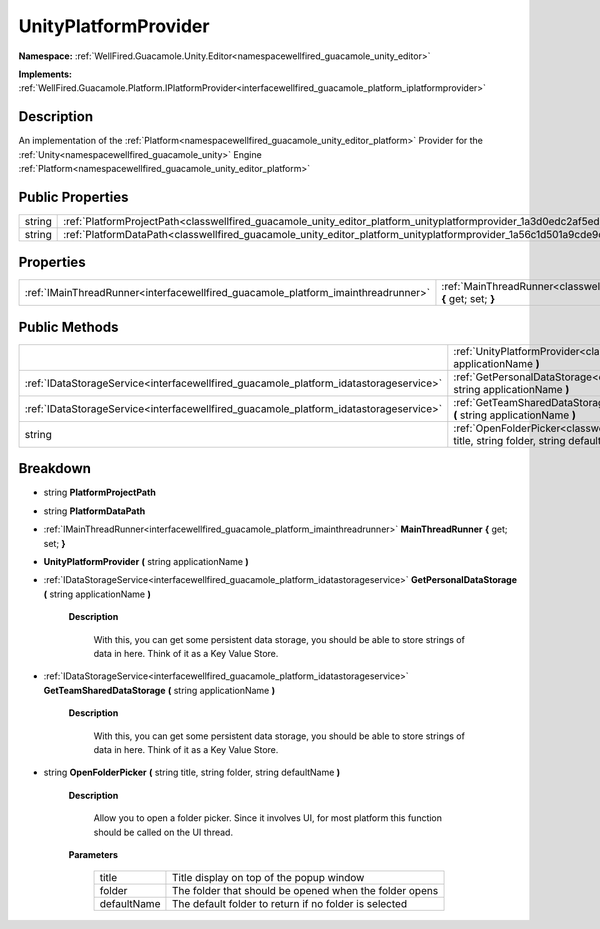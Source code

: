 .. _classwellfired_guacamole_unity_editor_platform_unityplatformprovider:

UnityPlatformProvider
======================

**Namespace:** :ref:`WellFired.Guacamole.Unity.Editor<namespacewellfired_guacamole_unity_editor>`

**Implements:** :ref:`WellFired.Guacamole.Platform.IPlatformProvider<interfacewellfired_guacamole_platform_iplatformprovider>`


Description
------------

An implementation of the :ref:`Platform<namespacewellfired_guacamole_unity_editor_platform>` Provider for the :ref:`Unity<namespacewellfired_guacamole_unity>` Engine :ref:`Platform<namespacewellfired_guacamole_unity_editor_platform>`

Public Properties
------------------

+-------------+---------------------------------------------------------------------------------------------------------------------------------------+
|string       |:ref:`PlatformProjectPath<classwellfired_guacamole_unity_editor_platform_unityplatformprovider_1a3d0edc2af5ed83e672ee895620652eb0>`    |
+-------------+---------------------------------------------------------------------------------------------------------------------------------------+
|string       |:ref:`PlatformDataPath<classwellfired_guacamole_unity_editor_platform_unityplatformprovider_1a56c1d501a9cde9c4f4cd074541d76df1>`       |
+-------------+---------------------------------------------------------------------------------------------------------------------------------------+

Properties
-----------

+------------------------------------------------------------------------------------+---------------------------------------------------------------------------------------------------------------------------------------------------------+
|:ref:`IMainThreadRunner<interfacewellfired_guacamole_platform_imainthreadrunner>`   |:ref:`MainThreadRunner<classwellfired_guacamole_unity_editor_platform_unityplatformprovider_1a706a9ef9e78992a18ccfd03bb63a0505>` **{** get; set; **}**   |
+------------------------------------------------------------------------------------+---------------------------------------------------------------------------------------------------------------------------------------------------------+

Public Methods
---------------

+----------------------------------------------------------------------------------------+-----------------------------------------------------------------------------------------------------------------------------------------------------------------------------------------------+
|                                                                                        |:ref:`UnityPlatformProvider<classwellfired_guacamole_unity_editor_platform_unityplatformprovider_1a0d8fa8579d2126b1dc83691a09dcdf7b>` **(** string applicationName **)**                       |
+----------------------------------------------------------------------------------------+-----------------------------------------------------------------------------------------------------------------------------------------------------------------------------------------------+
|:ref:`IDataStorageService<interfacewellfired_guacamole_platform_idatastorageservice>`   |:ref:`GetPersonalDataStorage<classwellfired_guacamole_unity_editor_platform_unityplatformprovider_1a12cd050347e624da950a21e85474b01a>` **(** string applicationName **)**                      |
+----------------------------------------------------------------------------------------+-----------------------------------------------------------------------------------------------------------------------------------------------------------------------------------------------+
|:ref:`IDataStorageService<interfacewellfired_guacamole_platform_idatastorageservice>`   |:ref:`GetTeamSharedDataStorage<classwellfired_guacamole_unity_editor_platform_unityplatformprovider_1a3480224d175b5e8020c3b2cef0bd58c7>` **(** string applicationName **)**                    |
+----------------------------------------------------------------------------------------+-----------------------------------------------------------------------------------------------------------------------------------------------------------------------------------------------+
|string                                                                                  |:ref:`OpenFolderPicker<classwellfired_guacamole_unity_editor_platform_unityplatformprovider_1acb70b15fbc323a002f792bbe91bf5ab3>` **(** string title, string folder, string defaultName **)**   |
+----------------------------------------------------------------------------------------+-----------------------------------------------------------------------------------------------------------------------------------------------------------------------------------------------+

Breakdown
----------

.. _classwellfired_guacamole_unity_editor_platform_unityplatformprovider_1a3d0edc2af5ed83e672ee895620652eb0:

- string **PlatformProjectPath** 

.. _classwellfired_guacamole_unity_editor_platform_unityplatformprovider_1a56c1d501a9cde9c4f4cd074541d76df1:

- string **PlatformDataPath** 

.. _classwellfired_guacamole_unity_editor_platform_unityplatformprovider_1a706a9ef9e78992a18ccfd03bb63a0505:

- :ref:`IMainThreadRunner<interfacewellfired_guacamole_platform_imainthreadrunner>` **MainThreadRunner** **{** get; set; **}**

.. _classwellfired_guacamole_unity_editor_platform_unityplatformprovider_1a0d8fa8579d2126b1dc83691a09dcdf7b:

-  **UnityPlatformProvider** **(** string applicationName **)**

.. _classwellfired_guacamole_unity_editor_platform_unityplatformprovider_1a12cd050347e624da950a21e85474b01a:

- :ref:`IDataStorageService<interfacewellfired_guacamole_platform_idatastorageservice>` **GetPersonalDataStorage** **(** string applicationName **)**

    **Description**

        With this, you can get some persistent data storage, you should be able to store strings of data in here. Think of it as a Key Value Store. 

.. _classwellfired_guacamole_unity_editor_platform_unityplatformprovider_1a3480224d175b5e8020c3b2cef0bd58c7:

- :ref:`IDataStorageService<interfacewellfired_guacamole_platform_idatastorageservice>` **GetTeamSharedDataStorage** **(** string applicationName **)**

    **Description**

        With this, you can get some persistent data storage, you should be able to store strings of data in here. Think of it as a Key Value Store. 

.. _classwellfired_guacamole_unity_editor_platform_unityplatformprovider_1acb70b15fbc323a002f792bbe91bf5ab3:

- string **OpenFolderPicker** **(** string title, string folder, string defaultName **)**

    **Description**

        Allow you to open a folder picker. Since it involves UI, for most platform this function should be called on the UI thread. 

    **Parameters**

        +--------------+---------------------------------------------------------+
        |title         |Title display on top of the popup window                 |
        +--------------+---------------------------------------------------------+
        |folder        |The folder that should be opened when the folder opens   |
        +--------------+---------------------------------------------------------+
        |defaultName   |The default folder to return if no folder is selected    |
        +--------------+---------------------------------------------------------+
        

